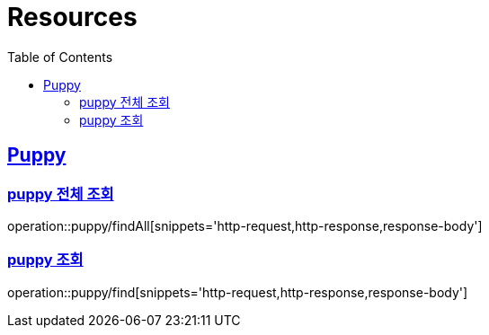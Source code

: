 ifndef::snippets[]
:snippets: ../../../build/generated-snippets
endif::[]
:doctype: book
:icons: font
:source-highlighter: highlightjs
:toc: left
:toclevels: 2
:sectlinks:
:operation-http-request-title: Example Request
:operation-http-response-title: Example Response

[[resources]]
= Resources

[[resources-puppy]]
== Puppy

[[resources-puppy-findAll]]
=== puppy 전체 조회
operation::puppy/findAll[snippets='http-request,http-response,response-body']

[[resources-puppy-find]]
=== puppy 조회
operation::puppy/find[snippets='http-request,http-response,response-body']

